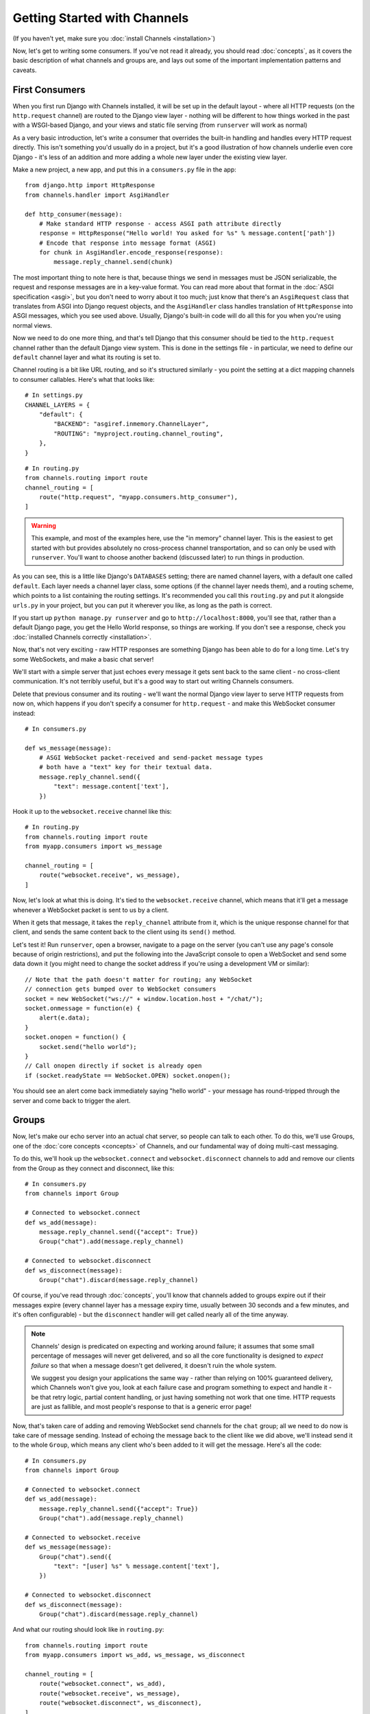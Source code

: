Getting Started with Channels
=============================

(If you haven't yet, make sure you :doc:`install Channels <installation>`)

Now, let's get to writing some consumers. If you've not read it already,
you should read :doc:`concepts`, as it covers the basic description of what
channels and groups are, and lays out some of the important implementation
patterns and caveats.

First Consumers
---------------

When you first run Django with Channels installed, it will be set up in the default layout -
where all HTTP requests (on the ``http.request`` channel) are routed to the
Django view layer - nothing will be different to how things worked in the past
with a WSGI-based Django, and your views and static file serving (from
``runserver`` will work as normal)

As a very basic introduction, let's write a consumer that overrides the built-in
handling and handles every HTTP request directly. This isn't something you'd
usually do in a project, but it's a good illustration of how channels
underlie even core Django - it's less of an addition and more adding a whole
new layer under the existing view layer.

Make a new project, a new app, and put this in a ``consumers.py`` file in the app::

    from django.http import HttpResponse
    from channels.handler import AsgiHandler

    def http_consumer(message):
        # Make standard HTTP response - access ASGI path attribute directly
        response = HttpResponse("Hello world! You asked for %s" % message.content['path'])
        # Encode that response into message format (ASGI)
        for chunk in AsgiHandler.encode_response(response):
            message.reply_channel.send(chunk)

The most important thing to note here is that, because things we send in
messages must be JSON serializable, the request and response messages
are in a key-value format. You can read more about that format in the
:doc:`ASGI specification <asgi>`, but you don't need to worry about it too much;
just know that there's an ``AsgiRequest`` class that translates from ASGI into
Django request objects, and the ``AsgiHandler`` class handles translation of
``HttpResponse`` into ASGI messages, which you see used above. Usually,
Django's built-in code will do all this for you when you're using normal views.

Now we need to do one more thing, and that's tell Django that this consumer
should be tied to the ``http.request`` channel rather than the default Django
view system. This is done in the settings file - in particular, we need to
define our ``default`` channel layer and what its routing is set to.

Channel routing is a bit like URL routing, and so it's structured similarly -
you point the setting at a dict mapping channels to consumer callables.
Here's what that looks like::

    # In settings.py
    CHANNEL_LAYERS = {
        "default": {
            "BACKEND": "asgiref.inmemory.ChannelLayer",
            "ROUTING": "myproject.routing.channel_routing",
        },
    }

::

    # In routing.py
    from channels.routing import route
    channel_routing = [
        route("http.request", "myapp.consumers.http_consumer"),
    ]

.. warning::
   This example, and most of the examples here, use the "in memory" channel
   layer. This is the easiest to get started with but provides absolutely no
   cross-process channel transportation, and so can only be used with
   ``runserver``. You'll want to choose another backend (discussed later)
   to run things in production.

As you can see, this is a little like Django's ``DATABASES`` setting; there are
named channel layers, with a default one called ``default``. Each layer
needs a channel layer class, some options (if the channel layer needs them),
and a routing scheme, which points to a list containing the routing settings.
It's recommended you call this ``routing.py`` and put it alongside ``urls.py``
in your project, but you can put it wherever you like, as long as the path is
correct.

If you start up ``python manage.py runserver`` and go to
``http://localhost:8000``, you'll see that, rather than a default Django page,
you get the Hello World response, so things are working. If you don't see
a response, check you :doc:`installed Channels correctly <installation>`.

Now, that's not very exciting - raw HTTP responses are something Django has
been able to do for a long time. Let's try some WebSockets, and make a basic
chat server!

We'll start with a simple server that just echoes every message it gets sent
back to the same client - no cross-client communication. It's not terribly
useful, but it's a good way to start out writing Channels consumers.

Delete that previous consumer and its routing - we'll want the normal Django view layer to
serve HTTP requests from now on, which happens if you don't specify a consumer
for ``http.request`` - and make this WebSocket consumer instead::

    # In consumers.py

    def ws_message(message):
        # ASGI WebSocket packet-received and send-packet message types
        # both have a "text" key for their textual data.
        message.reply_channel.send({
            "text": message.content['text'],
        })

Hook it up to the ``websocket.receive`` channel like this::

    # In routing.py
    from channels.routing import route
    from myapp.consumers import ws_message

    channel_routing = [
        route("websocket.receive", ws_message),
    ]

Now, let's look at what this is doing. It's tied to the
``websocket.receive`` channel, which means that it'll get a message
whenever a WebSocket packet is sent to us by a client.

When it gets that message, it takes the ``reply_channel`` attribute from it, which
is the unique response channel for that client, and sends the same content
back to the client using its ``send()`` method.

Let's test it! Run ``runserver``, open a browser, navigate to a page on the server
(you can't use any page's console because of origin restrictions), and put the
following into the JavaScript console to open a WebSocket and send some data
down it (you might need to change the socket address if you're using a
development VM or similar)::

    // Note that the path doesn't matter for routing; any WebSocket
    // connection gets bumped over to WebSocket consumers
    socket = new WebSocket("ws://" + window.location.host + "/chat/");
    socket.onmessage = function(e) {
        alert(e.data);
    }
    socket.onopen = function() {
        socket.send("hello world");
    }
    // Call onopen directly if socket is already open
    if (socket.readyState == WebSocket.OPEN) socket.onopen();

You should see an alert come back immediately saying "hello world" - your
message has round-tripped through the server and come back to trigger the alert.

Groups
------

Now, let's make our echo server into an actual chat server, so people can talk
to each other. To do this, we'll use Groups, one of the :doc:`core concepts <concepts>`
of Channels, and our fundamental way of doing multi-cast messaging.

To do this, we'll hook up the ``websocket.connect`` and ``websocket.disconnect``
channels to add and remove our clients from the Group as they connect and
disconnect, like this::

    # In consumers.py
    from channels import Group

    # Connected to websocket.connect
    def ws_add(message):
        message.reply_channel.send({"accept": True})
        Group("chat").add(message.reply_channel)

    # Connected to websocket.disconnect
    def ws_disconnect(message):
        Group("chat").discard(message.reply_channel)

Of course, if you've read through :doc:`concepts`, you'll know that channels
added to groups expire out if their messages expire (every channel layer has
a message expiry time, usually between 30 seconds and a few minutes, and it's
often configurable) - but the ``disconnect`` handler will get called nearly all
of the time anyway.

.. note::
    Channels' design is predicated on expecting and working around failure;
    it assumes that some small percentage of messages will never get delivered,
    and so all the core functionality is designed to *expect failure* so that
    when a message doesn't get delivered, it doesn't ruin the whole system.

    We suggest you design your applications the same way - rather than relying
    on 100% guaranteed delivery, which Channels won't give you, look at each
    failure case and program something to expect and handle it - be that retry
    logic, partial content handling, or just having something not work that one
    time. HTTP requests are just as fallible, and most people's response to that
    is a generic error page!

.. _websocket-example:

Now, that's taken care of adding and removing WebSocket send channels for the
``chat`` group; all we need to do now is take care of message sending. Instead
of echoing the message back to the client like we did above, we'll instead send
it to the whole ``Group``, which means any client who's been added to it will
get the message. Here's all the code::

    # In consumers.py
    from channels import Group

    # Connected to websocket.connect
    def ws_add(message):
        message.reply_channel.send({"accept": True})
        Group("chat").add(message.reply_channel)

    # Connected to websocket.receive
    def ws_message(message):
        Group("chat").send({
            "text": "[user] %s" % message.content['text'],
        })

    # Connected to websocket.disconnect
    def ws_disconnect(message):
        Group("chat").discard(message.reply_channel)

And what our routing should look like in ``routing.py``::

    from channels.routing import route
    from myapp.consumers import ws_add, ws_message, ws_disconnect

    channel_routing = [
        route("websocket.connect", ws_add),
        route("websocket.receive", ws_message),
        route("websocket.disconnect", ws_disconnect),
    ]

With all that code, you now have a working set of a logic for a chat server.
Test time! Run ``runserver``, open a browser and use that same JavaScript
code in the developer console as before::

    // Note that the path doesn't matter right now; any WebSocket
    // connection gets bumped over to WebSocket consumers
    socket = new WebSocket("ws://" + window.location.host + "/chat/");
    socket.onmessage = function(e) {
        alert(e.data);
    }
    socket.onopen = function() {
        socket.send("hello world");
    }
    // Call onopen directly if socket is already open
    if (socket.readyState == WebSocket.OPEN) socket.onopen();

You should see an alert come back immediately saying "hello world" - but this
time, you can open another tab and do the same there, and both tabs will
receive the message and show an alert. Any incoming message is sent to the
``chat`` group by the ``ws_message`` consumer, and both your tabs will have
been put into the ``chat`` group when they connected.

Feel free to put some calls to ``print`` in your handler functions too, if you
like, so you can understand when they're called. You can also use ``pdb`` and
other similar methods you'd use to debug normal Django projects.


Running with Channels
---------------------

Because Channels takes Django into a multi-process model, you no longer run
everything in one process along with a WSGI server (of course, you're still
free to do that if you don't want to use Channels). Instead, you run one or
more *interface servers*, and one or more *worker servers*, connected by
that *channel layer* you configured earlier.

There are multiple kinds of "interface servers", and each one will service a
different type of request - one might do both WebSocket and HTTP requests, while
another might act as an SMS message gateway, for example.

These are separate from the "worker servers" where Django will run actual logic,
though, and so the *channel layer* transports the content of channels across
the network. In a production scenario, you'd usually run *worker servers*
as a separate cluster from the *interface servers*, though of course you
can run both as separate processes on one machine too.

By default, Django doesn't have a channel layer configured - it doesn't need one to run
normal WSGI requests, after all. As soon as you try to add some consumers,
though, you'll need to configure one.

In the example above we used the in-memory channel layer implementation
as our default channel layer. This just stores all the channel data in a dict
in memory, and so isn't actually cross-process; it only works inside
``runserver``, as that runs the interface and worker servers in different threads
inside the same process. When you deploy to production, you'll need to
use a channel layer like the Redis backend ``asgi_redis`` that works cross-process;
see :doc:`backends` for more.

The second thing, once we have a networked channel backend set up, is to make
sure we're running an interface server that's capable of serving WebSockets.
To solve this, Channels comes with ``daphne``, an interface server
that can handle both HTTP and WebSockets at the same time, and then ties this
in to run when you run ``runserver`` - you shouldn't notice any difference
from the normal Django ``runserver``, though some of the options may be a little
different.

*(Under the hood, runserver is now running Daphne in one thread and a worker
with autoreload in another - it's basically a miniature version of a deployment,
but all in one process)*

Let's try out the Redis backend - Redis runs on pretty much every machine, and
has a very small overhead, which makes it perfect for this kind of thing. Install
the ``asgi_redis`` package using ``pip``. ::

    pip install asgi_redis

and set up your channel layer like this::

    # In settings.py
    CHANNEL_LAYERS = {
        "default": {
            "BACKEND": "asgi_redis.RedisChannelLayer",
            "CONFIG": {
                "hosts": [("localhost", 6379)],
            },
            "ROUTING": "myproject.routing.channel_routing",
        },
    }

Fire up ``runserver``, and it'll work as before - unexciting, like good
infrastructure should be. You can also try out the cross-process nature; run
these two commands in two terminals:

* ``manage.py runserver --noworker``
* ``manage.py runworker``

As you can probably guess, this disables the worker threads in ``runserver``
and handles them in a separate process. You can pass ``-v 2`` to ``runworker``
if you want to see logging as it runs the consumers.

If Django is in debug mode (``DEBUG=True``), then ``runworker`` will serve
static files, as ``runserver`` does. Just like a normal Django setup, you'll
have to set up your static file serving for when ``DEBUG`` is turned off.

Persisting Data
---------------

Echoing messages is a nice simple example, but it's ignoring the real
need for a system like this - persistent state for connections.
Let's consider a basic chat site where a user requests a chat room upon initial
connection, as part of the query string (e.g. ``wss://host/websocket?room=abc``).

The ``reply_channel`` attribute you've seen before is our unique pointer to the
open WebSocket - because it varies between different clients, it's how we can
keep track of "who" a message is from. Remember, Channels is network-transparent
and can run on multiple workers, so you can't just store things locally in
global variables or similar.

Instead, the solution is to persist information keyed by the ``reply_channel`` in
some other data store - sound familiar? This is what Django's session framework
does for HTTP requests, using a cookie as the key. Wouldn't it be useful if
we could get a session using the ``reply_channel`` as a key?

Channels provides a ``channel_session`` decorator for this purpose - it
provides you with an attribute called ``message.channel_session`` that acts
just like a normal Django session.

Let's use it now to build a chat server that expects you to pass a chatroom
name in the path of your WebSocket request (we'll ignore auth for now - that's next)::

    # In consumers.py
    from channels import Group
    from channels.sessions import channel_session

    # Connected to websocket.connect
    @channel_session
    def ws_connect(message):
        # Accept connection
        message.reply_channel.send({"accept": True})
        # Work out room name from path (ignore slashes)
        room = message.content['path'].strip("/")
        # Save room in session and add us to the group
        message.channel_session['room'] = room
        Group("chat-%s" % room).add(message.reply_channel)

    # Connected to websocket.receive
    @channel_session
    def ws_message(message):
        Group("chat-%s" % message.channel_session['room']).send({
            "text": message['text'],
        })

    # Connected to websocket.disconnect
    @channel_session
    def ws_disconnect(message):
        Group("chat-%s" % message.channel_session['room']).discard(message.reply_channel)

Update ``routing.py`` as well::

    # in routing.py
    from channels.routing import route
    from myapp.consumers import ws_connect, ws_message, ws_disconnect

    channel_routing = [
        route("websocket.connect", ws_connect),
        route("websocket.receive", ws_message),
        route("websocket.disconnect", ws_disconnect),
    ]

If you play around with it from the console (or start building a simple
JavaScript chat client that appends received messages to a div), you'll see
that you can set a chat room with the initial request.


Authentication
--------------

Now, of course, a WebSocket solution is somewhat limited in scope without the
ability to live with the rest of your website - in particular, we want to make
sure we know what user we're talking to, in case we have things like private
chat channels (we don't want a solution where clients just ask for the right
channels, as anyone could change the code and just put in private channel names)

It can also save you having to manually make clients ask for what they want to
see; if I see you open a WebSocket to my "updates" endpoint, and I know which
user you are, I can just auto-add that channel to all the relevant groups (mentions
of that user, for example).

Handily, as WebSockets start off using the HTTP protocol, they have a lot of
familiar features, including a path, GET parameters, and cookies. We'd like to
use these to hook into the familiar Django session and authentication systems;
after all, WebSockets are no good unless we can identify who they belong to
and do things securely.

In addition, we don't want the interface servers storing data or trying to run
authentication; they're meant to be simple, lean, fast processes without much
state, and so we'll need to do our authentication inside our consumer functions.

Fortunately, because Channels has an underlying spec for WebSockets and other
messages (:doc:`ASGI <asgi>`), it ships with decorators that help you with
both authentication and getting the underlying Django session (which is what
Django authentication relies on).

Channels can use Django sessions either from cookies (if you're running your
websocket server on the same port as your main site, using something like Daphne),
or from a ``session_key`` GET parameter, which works if you want to keep
running your HTTP requests through a WSGI server and offload WebSockets to a
second server process on another port.

You get access to a user's normal Django session using the ``http_session``
decorator - that gives you a ``message.http_session`` attribute that behaves
just like ``request.session``. You can go one further and use ``http_session_user``
which will provide a ``message.user`` attribute as well as the session attribute.

Now, one thing to note is that you only get the detailed HTTP information
during the ``connect`` message of a WebSocket connection (you can read more
about that in the :doc:`ASGI spec <asgi>`) - this means we're not
wasting bandwidth sending the same information over the wire needlessly.

This also means we'll have to grab the user in the connection handler and then
store it in the session; thankfully, Channels ships with both a ``channel_session_user``
decorator that works like the ``http_session_user`` decorator we mentioned above but
loads the user from the *channel* session rather than the *HTTP* session,
and a function called ``transfer_user`` which replicates a user from one session
to another. Even better, it combines all of these into a ``channel_session_user_from_http``
decorator.

Bringing that all together, let's make a chat server where users can only
chat to people with the same first letter of their username::

    # In consumers.py
    from channels import Channel, Group
    from channels.sessions import channel_session
    from channels.auth import channel_session_user, channel_session_user_from_http

    # Connected to websocket.connect
    @channel_session_user_from_http
    def ws_add(message):
        # Accept connection
        message.reply_channel.send({"accept": True})
        # Add them to the right group
        Group("chat-%s" % message.user.username[0]).add(message.reply_channel)

    # Connected to websocket.receive
    @channel_session_user
    def ws_message(message):
        Group("chat-%s" % message.user.username[0]).send({
            "text": message['text'],
        })

    # Connected to websocket.disconnect
    @channel_session_user
    def ws_disconnect(message):
        Group("chat-%s" % message.user.username[0]).discard(message.reply_channel)

If you're just using ``runserver`` (and so Daphne), you can just connect
and your cookies should transfer your auth over. If you were running WebSockets
on a separate port, you'd have to remember to provide the
Django session ID as part of the URL, like this::

    socket = new WebSocket("ws://127.0.0.1:9000/?session_key=abcdefg");

You can get the current session key in a template with ``{{ request.session.session_key }}``.
Note that this can't work with signed cookie sessions - since only HTTP
responses can set cookies, it needs a backend it can write to to separately
store state.


Routing
-------

The ``routing.py`` file acts very much like Django's ``urls.py``, including the
ability to route things to different consumers based on ``path``, or any other
message attribute that's a string (for example, ``http.request`` messages have
a ``method`` key you could route based on).

Much like urls, you route using regular expressions; the main difference is that
because the ``path`` is not special-cased - Channels doesn't know that it's a URL -
you have to start patterns with the root ``/``, and end includes without a ``/``
so that when the patterns combine, they work correctly.

Finally, because you're matching against message contents using keyword arguments,
you can only use named groups in your regular expressions! Here's an example of
routing our chat from above::

    http_routing = [
        route("http.request", poll_consumer, path=r"^/poll/$", method=r"^POST$"),
    ]

    chat_routing = [
        route("websocket.connect", chat_connect, path=r"^/(?P<room>[a-zA-Z0-9_]+)/$"),
        route("websocket.disconnect", chat_disconnect),
    ]

    routing = [
        # You can use a string import path as the first argument as well.
        include(chat_routing, path=r"^/chat"),
        include(http_routing),
    ]

The routing is resolved in order, short-circuiting around the
includes if one or more of their matches fails. You don't have to start with
the ``^`` symbol - we use Python's ``re.match`` function, which starts at the
start of a line anyway - but it's considered good practice.

When an include matches part of a message value, it chops off the bit of the
value it matched before passing it down to its routes or sub-includes, so you
can put the same routing under multiple includes with different prefixes if
you like.

Because these matches come through as keyword arguments, we could modify our
consumer above to use a room based on URL rather than username::

    # Connected to websocket.connect
    @channel_session_user_from_http
    def ws_add(message, room):
        # Add them to the right group
        Group("chat-%s" % room).add(message.reply_channel)

In the next section, we'll change to sending the ``room`` as a part of the
WebSocket message - which you might do if you had a multiplexing client -
but you could use routing there as well.


Models
------

So far, we've just been taking incoming messages and rebroadcasting them to
other clients connected to the same group, but this isn't that great; really,
we want to persist messages to a datastore, and we'd probably like to be
able to inject messages into chatrooms from things other than WebSocket client
connections (perhaps a built-in bot, or server status messages).

Thankfully, we can just use Django's ORM to handle persistence of messages and
easily integrate the send into the save flow of the model, rather than the
message receive - that way, any new message saved will be broadcast to all
the appropriate clients, no matter where it's saved from.

We'll even take some performance considerations into account: We'll make our
own custom channel for new chat messages and move the model save and the chat
broadcast into that, meaning the sending process/consumer can move on
immediately and not spend time waiting for the database save and the
(slow on some backends) ``Group.send()`` call.

Let's see what that looks like, assuming we
have a ChatMessage model with ``message`` and ``room`` fields::

    # In consumers.py
    from channels import Channel
    from channels.sessions import channel_session
    from .models import ChatMessage

    # Connected to chat-messages
    def msg_consumer(message):
        # Save to model
        room = message.content['room']
        ChatMessage.objects.create(
            room=room,
            message=message.content['message'],
        )
        # Broadcast to listening sockets
        Group("chat-%s" % room).send({
            "text": message.content['message'],
        })

    # Connected to websocket.connect
    @channel_session
    def ws_connect(message):
        # Work out room name from path (ignore slashes)
        room = message.content['path'].strip("/")
        # Save room in session and add us to the group
        message.channel_session['room'] = room
        Group("chat-%s" % room).add(message.reply_channel)

    # Connected to websocket.receive
    @channel_session
    def ws_message(message):
        # Stick the message onto the processing queue
        Channel("chat-messages").send({
            "room": message.channel_session['room'],
            "message": message['text'],
        })

    # Connected to websocket.disconnect
    @channel_session
    def ws_disconnect(message):
        Group("chat-%s" % message.channel_session['room']).discard(message.reply_channel)

Note that we could add messages onto the ``chat-messages`` channel from anywhere;
inside a View, inside another model's ``post_save`` signal, inside a management
command run via ``cron``. If we wanted to write a bot, too, we could put its
listening logic inside the ``chat-messages`` consumer, as every message would
pass through it.


.. _enforcing-ordering:

Enforcing Ordering
------------------

There's one final concept we want to introduce you to before you go on to build
sites with Channels - consumer ordering.

Because Channels is a distributed system that can have many workers, by default
it just processes messages in the order the workers get them off the queue.
It's entirely feasible for a WebSocket interface server to send out a ``connect``
and a ``receive`` message close enough together that a second worker will pick
up and start processing the ``receive`` message before the first worker has
finished processing the ``connect`` worker.

This is particularly annoying if you're storing things in the session in the
``connect`` consumer and trying to get them in the ``receive`` consumer - because
the ``connect`` consumer hasn't exited, its session hasn't saved. You'd get the
same effect if someone tried to request a view before the login view had finished
processing, but there you're not expecting that page to run after the login,
whereas you'd naturally expect ``receive`` to run after ``connect``.

Channels has a solution - the ``enforce_ordering`` decorator. All WebSocket
messages contain an ``order`` key, and this decorator uses that to make sure that
messages are consumed in the right order, in one of two modes:

* Slight ordering: Message 0 (``websocket.connect``) is done first, all others
  are unordered

* Strict ordering: All messages are consumed strictly in sequence

The decorator uses ``channel_session`` to keep track of what numbered messages
have been processed, and if a worker tries to run a consumer on an out-of-order
message, it raises the ``ConsumeLater`` exception, which puts the message
back on the channel it came from and tells the worker to work on another message.

There's a cost to using ``enforce_ordering``, which is why it's an optional
decorator, and the cost is much greater in *strict* mode than it is in
*slight* mode. Generally you'll want to use *slight* mode for most session-based WebSocket
and other "continuous protocol" things. Here's an example, improving our
first-letter-of-username chat from earlier::

    # In consumers.py
    from channels import Channel, Group
    from channels.sessions import channel_session, enforce_ordering
    from channels.auth import channel_session_user, channel_session_user_from_http

    # Connected to websocket.connect
    @enforce_ordering(slight=True)
    @channel_session_user_from_http
    def ws_add(message):
        # Add them to the right group
        Group("chat-%s" % message.user.username[0]).add(message.reply_channel)

    # Connected to websocket.receive
    @enforce_ordering(slight=True)
    @channel_session_user
    def ws_message(message):
        Group("chat-%s" % message.user.username[0]).send({
            "text": message['text'],
        })

    # Connected to websocket.disconnect
    @enforce_ordering(slight=True)
    @channel_session_user
    def ws_disconnect(message):
        Group("chat-%s" % message.user.username[0]).discard(message.reply_channel)

Slight ordering does mean that it's possible for a ``disconnect`` message to
get processed before a ``receive`` message, but that's fine in this case;
the client is disconnecting anyway, they don't care about those pending messages.

Strict ordering is the default as it's the most safe; to use it, just call
the decorator without arguments::

    @enforce_ordering
    def ws_message(message):
        ...

Generally, the performance (and safety) of your ordering is tied to your
session backend's performance. Make sure you choose session backend wisely
if you're going to rely heavily on ``enforce_ordering``.


Next Steps
----------

That covers the basics of using Channels; you've seen not only how to use basic
channels, but also seen how they integrate with WebSockets, how to use groups
to manage logical sets of channels, and how Django's session and authentication
systems easily integrate with WebSockets.

We recommend you read through the rest of the reference documentation to see
more about what you can do with channels; in particular, you may want to look at
our :doc:`deploying` documentation to get an idea of how to
design and run apps in production environments.
